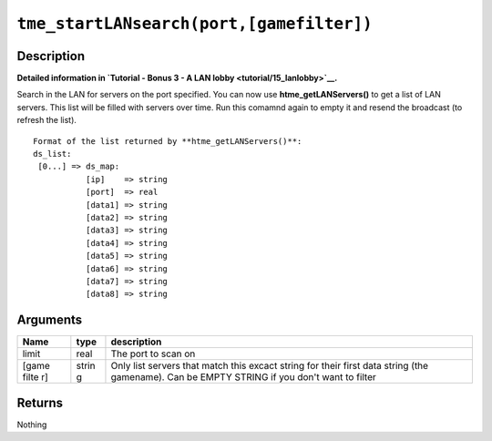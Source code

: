 ``tme_startLANsearch(port,[gamefilter])``
-----------------------------------------

Description
~~~~~~~~~~~

**Detailed information in `Tutorial - Bonus 3 - A LAN
lobby <tutorial/15_lanlobby>`__.**

Search in the LAN for servers on the port specified. You can now use
**htme\_getLANServers()** to get a list of LAN servers. This list will
be filled with servers over time. Run this comamnd again to empty it and
resend the broadcast (to refresh the list).

::

    Format of the list returned by **htme_getLANServers()**:
    ds_list:
     [0...] => ds_map:
               [ip]    => string
               [port]  => real
               [data1] => string
               [data2] => string
               [data3] => string
               [data4] => string
               [data5] => string
               [data6] => string
               [data7] => string
               [data8] => string

Arguments
~~~~~~~~~

+-------+-------+--------------+
| Name  | type  | description  |
+=======+=======+==============+
| limit | real  | The port to  |
|       |       | scan on      |
+-------+-------+--------------+
| [game | strin | Only list    |
| filte | g     | servers that |
| r]    |       | match this   |
|       |       | excact       |
|       |       | string for   |
|       |       | their first  |
|       |       | data string  |
|       |       | (the         |
|       |       | gamename).   |
|       |       | Can be EMPTY |
|       |       | STRING if    |
|       |       | you don't    |
|       |       | want to      |
|       |       | filter       |
+-------+-------+--------------+

Returns
~~~~~~~

Nothing
